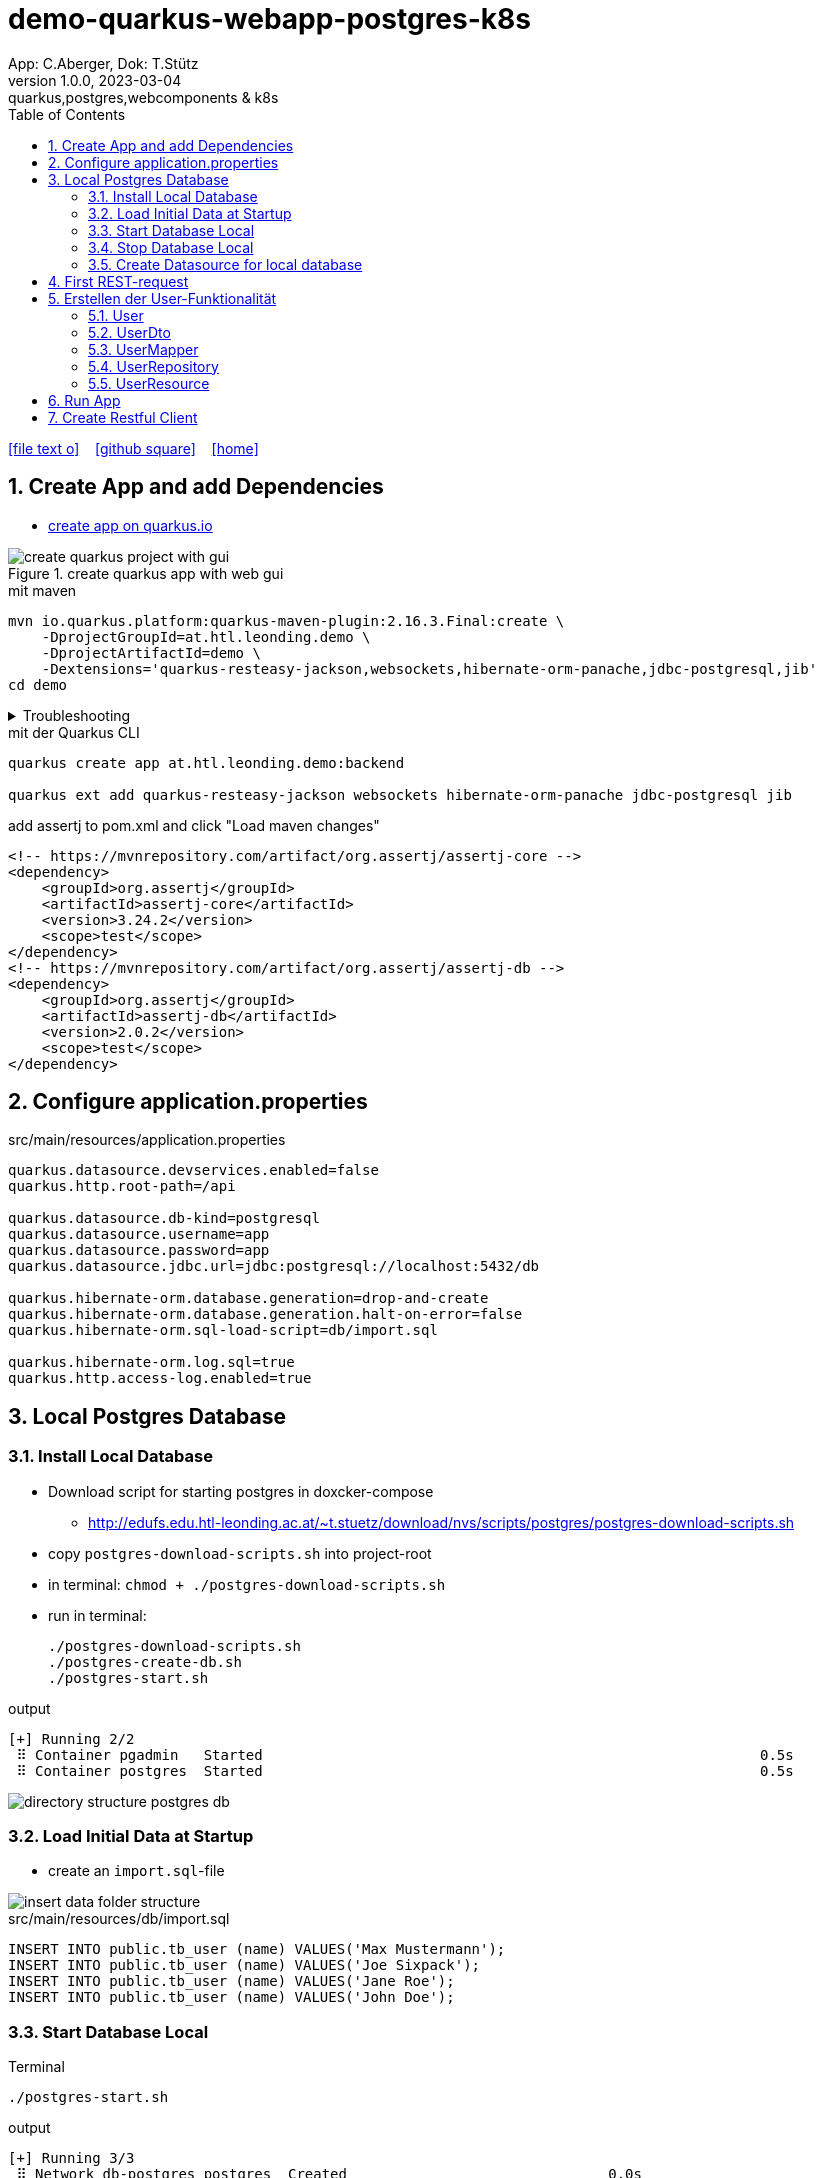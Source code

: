 = demo-quarkus-webapp-postgres-k8s
App: C.Aberger, Dok: T.Stütz
1.0.0, 2023-03-04: quarkus,postgres,webcomponents & k8s
ifndef::imagesdir[:imagesdir: images]
//:toc-placement!:  // prevents the generation of the doc at this position, so it can be printed afterwards
:sourcedir: ../src/main/java
:icons: font
:sectnums:    // Nummerierung der Überschriften / section numbering
:toc: left
:toclevels: 5
:experimental:

// https://mrhaki.blogspot.com/2014/06/awesome-asciidoc-use-link-attributes.html
:linkattrs:

//Need this blank line after ifdef, don't know why...
ifdef::backend-html5[]

// https://fontawesome.com/v4.7.0/icons/
icon:file-text-o[link=https://raw.githubusercontent.com/quarkus-seminar/demo-quarkus-webapp-postgres-k8s/main/asciidocs/index.adoc] ‏ ‏ ‎
icon:github-square[link=https://github.com/quarkus-seminar/demo-quarkus-webapp-postgres-k8s] ‏ ‏ ‎
icon:home[link=https://quarkus-seminar.github.io/demo-quarkus-webapp-postgres-k8s/]
endif::backend-html5[]

// print the toc here (not at the default position)
toc::[]

== Create App and add Dependencies

* https://code.quarkus.io/?g=at.htl.leonding.demo&a=demo&e=resteasy-jackson&e=smallrye-openapi&e=hibernate-orm-panache&e=jdbc-postgresql&e=websockets&e=smallrye-health&e=container-image-jib[create app on quarkus.io^]

.create quarkus app with web gui
image::create-quarkus-project-with-gui.png[]

.mit maven
[source,bash]
----
mvn io.quarkus.platform:quarkus-maven-plugin:2.16.3.Final:create \
    -DprojectGroupId=at.htl.leonding.demo \
    -DprojectArtifactId=demo \
    -Dextensions='quarkus-resteasy-jackson,websockets,hibernate-orm-panache,jdbc-postgresql,jib'
cd demo
----

.Troubleshooting
[%collapsible]
====
* when there is a problem with 3.9.0 use an older one
** https://stackoverflow.com/a/75549674/9818338[^]

.mit maven
[source,bash]
----
/opt/apache-maven-3.8.7/bin/mvn io.quarkus.platform:quarkus-maven-plugin:2.16.3.Final:create \
    -DprojectGroupId=at.htl.leonding.demo \
    -DprojectArtifactId=demo \
    -Dextensions='quarkus-resteasy-jackson,websockets,hibernate-orm-panache,jdbc-postgresql,jib'
cd demo
----
====

.mit der Quarkus CLI
[source,bash]
----
quarkus create app at.htl.leonding.demo:backend

quarkus ext add quarkus-resteasy-jackson websockets hibernate-orm-panache jdbc-postgresql jib
----

.add assertj to pom.xml and click "Load maven changes"
[source,xml]
----
<!-- https://mvnrepository.com/artifact/org.assertj/assertj-core -->
<dependency>
    <groupId>org.assertj</groupId>
    <artifactId>assertj-core</artifactId>
    <version>3.24.2</version>
    <scope>test</scope>
</dependency>
<!-- https://mvnrepository.com/artifact/org.assertj/assertj-db -->
<dependency>
    <groupId>org.assertj</groupId>
    <artifactId>assertj-db</artifactId>
    <version>2.0.2</version>
    <scope>test</scope>
</dependency>
----

== Configure application.properties

.src/main/resources/application.properties
[source,properties]
----
quarkus.datasource.devservices.enabled=false
quarkus.http.root-path=/api

quarkus.datasource.db-kind=postgresql
quarkus.datasource.username=app
quarkus.datasource.password=app
quarkus.datasource.jdbc.url=jdbc:postgresql://localhost:5432/db

quarkus.hibernate-orm.database.generation=drop-and-create
quarkus.hibernate-orm.database.generation.halt-on-error=false
quarkus.hibernate-orm.sql-load-script=db/import.sql

quarkus.hibernate-orm.log.sql=true
quarkus.http.access-log.enabled=true
----

== Local Postgres Database

=== Install Local Database

* Download script for starting postgres in doxcker-compose
** http://edufs.edu.htl-leonding.ac.at/~t.stuetz/download/nvs/scripts/postgres/postgres-download-scripts.sh
* copy `postgres-download-scripts.sh` into project-root
* in terminal: `chmod + ./postgres-download-scripts.sh`
* run in terminal:
+
[source,bash]
----
./postgres-download-scripts.sh
./postgres-create-db.sh
./postgres-start.sh
----

.output
----
[+] Running 2/2
 ⠿ Container pgadmin   Started                                                           0.5s
 ⠿ Container postgres  Started                                                           0.5s
----

image::directory-structure-postgres-db.png[]

=== Load Initial Data at Startup

* create an `import.sql`-file

image::insert-data-folder-structure.png[]


.src/main/resources/db/import.sql
[source,sql]
----
INSERT INTO public.tb_user (name) VALUES('Max Mustermann');
INSERT INTO public.tb_user (name) VALUES('Joe Sixpack');
INSERT INTO public.tb_user (name) VALUES('Jane Roe');
INSERT INTO public.tb_user (name) VALUES('John Doe');
----




=== Start Database Local

.Terminal
----
./postgres-start.sh
----

.output
----
[+] Running 3/3
 ⠿ Network db-postgres_postgres  Created                               0.0s
 ⠿ Container pgadmin             Started                               0.3s
 ⠿ Container postgres            Started                               0.3s
----

=== Stop Database Local

.Terminal
----
./postgres-stop.sh
----

.output
----
[+] Running 3/3
 ⠿ Container pgadmin             Removed                                                                       0.8s
 ⠿ Container postgres            Removed                                                                       0.1s
 ⠿ Network db-postgres_postgres  Removed                                                                       0.0s
----

=== Create Datasource for local database

* When we downloaded and executed the `postgres-download-scripts.sh` we got a file `datasource.txt`

* We open this file

* Copy the whole content kbd:[cmd]+c / kbd:[ctrl]+c

* and insert into

image::datasource-create.png[]

image::datasource-create-settings.png[]

[%collapsible]
====
image::datasource-change-credentials-1.png[]

image::datasource-change-credentials-2.png[]
====

image::datasource-change-test-connection.png[]

image::datasource-table.png[]



== First REST-request

.Endpoint
[source,java]
----
package at.htl.leonding.demo;

import javax.ws.rs.GET;
import javax.ws.rs.Path;
import javax.ws.rs.Produces;
import javax.ws.rs.core.MediaType; // <.>

@Path("/hello")
public class GreetingResource {

    @GET
    @Produces(MediaType.TEXT_PLAIN)
    public String hello() {
        return "Hello RESTEasy";
    }
}
----

<.> Achtung auf den korrekten Import


[source,bash]
----
./mvnw clean quarkus:dev
----

image::http-request-create-environment-file.png[]



image::http-request-environment.png[]

.folder structure
image::http-request-folder.png[]

.run request
image::http-request.png[]

image::http-request-result.png[]


== Erstellen der User-Funktionalität

* Wir werden nun folgende Struktur erstellen:

image::package-structure-by-feature.png[]

* Dabei werden die Klassen nicht entsprechend ihres Layers, sondern entsprechend der features gegliedert

* https://medium.com/sahibinden-technology/package-by-layer-vs-package-by-feature-7e89cde2ae3a[Package by Layer vs Package by Feature^]

=== User

[source,java]
----
package at.htl.leonding.demo.entity.user;

public class User {

    Long id;
    String name;

}
----

* cursor auf Feldnamen setzen
* encapsulate fields kbd:[Strg] + kbd:[T]

image::refactor-encapsulate-fields.png[]

* Generieren der Constructors
** kbd:[Alt] + kbd:[Einf] / kbd:[⌘] + kbd:[N]

[source,java]
----
package at.htl.leonding.demo.entity.user;

public class User {

    private Long id;
    private String name;

    //region Constructors
    public User() {
    }

    public User(String name) {
        this.name = name;
    }
    //endregion

    //region getter and setter
    public Long getId() {
        return id;
    }

    public void setId(Long id) {
        this.id = id;
    }

    public String getName() {
        return name;
    }

    public void setName(String name) {
        this.name = name;
    }
    //endregion
}
----

* add jpa-annotations

[source,java]
----
package at.htl.leonding.demo.entity.user;

import javax.persistence.*;

@Entity
@Table(name = "TB_USER")
public class User {

    @Id
    @GeneratedValue(strategy = GenerationType.IDENTITY)
    private Long id;
    private String name;

    //region Constructors
    public User() {
    }

    public User(String name) {
        this.name = name;
    }
    //endregion

    //region getter and setter
    public Long getId() {
        return id;
    }

    public void setId(Long id) {
        this.id = id;
    }

    public String getName() {
        return name;
    }

    public void setName(String name) {
        this.name = name;
    }
    //endregion

    @Override
    public String toString() {
        return String.format("%d: %s", id, name);
    }

}
----

=== UserDto

Dto's (data transfer objects) werden verwendet, um mehrere Daten (entities) in einem einzigen (teuren) Aufruf zu bündeln. Ein weiterer Vorteil ist, dass ev. vertrauliche Daten der Entities nicht exponiert werden.
(siehe auch https://de.wikipedia.org/wiki/Transferobjekt[1^],
https://en.wikipedia.org/wiki/Data_transfer_object[2^],
https://www.baeldung.com/java-dto-pattern[3^])

[source,java]
----
package at.htl.leonding.demo.entity.user;

public record UserDto (int id, String name) { }
----

=== UserMapper

[source,java]
----
package at.htl.leonding.demo.entity.user;

import javax.enterprise.context.ApplicationScoped;

@ApplicationScoped
public class UserMapper {
    public UserDto toResource(User user) {
        return new UserDto(user.getId(), user.getName());
    }
}
----

=== UserRepository

[source,java]
----
package at.htl.leonding.demo.entity.user;

import io.quarkus.hibernate.orm.panache.PanacheRepository;
import javax.enterprise.context.ApplicationScoped;

@ApplicationScoped
public class UserRepository implements PanacheRepository<User> {
}
----

=== UserResource

image::userresource-getusers.png[]

IMPORTANT: Beachte die Anzeige der Rückgabetypen von IntelliJ. Daher sind die Zeilenschaltungen sehr vorteilhaft

[source,java]
----
package at.htl.leonding.demo.entity.user;

import javax.inject.Inject;
import javax.ws.rs.GET;
import javax.ws.rs.Path;
import java.util.List;
import java.util.stream.Collectors;

@Path("/user")
public class UserResource {
    @Inject
    UserRepository userRepository;

    @Inject
    UserMapper userMapper;

    @GET
    public List<UserDto> getUsers() {
        return userRepository
                .findAll()
                .stream()
                .map(
                        user -> userMapper.toResource(user)
                )
                .collect(Collectors.toList());
    }
}
----

== Run App

.Terminal
[source,bash]
----
./postgres-start.sh
----

.output
[%collapsible]
====
----
[INFO] Scanning for projects...
[INFO]
[INFO] --------------------< at.htl.leonding.demo:backend >--------------------
[INFO] Building backend 1.0.0-SNAPSHOT
[INFO] --------------------------------[ jar ]---------------------------------
[INFO]
[INFO] --- maven-clean-plugin:2.5:clean (default-clean) @ backend ---
[INFO] Deleting /Users/stuetz/work/2023-quarkus-ph-seminar/_tag2/backend/target
[INFO]
[INFO] --- quarkus-maven-plugin:2.16.4.Final:dev (default-cli) @ backend ---
[INFO] Invoking org.apache.maven.plugins:maven-resources-plugin:2.6:resources @ backend
[INFO] Using 'UTF-8' encoding to copy filtered resources.
[INFO] Copying 3 resources
[INFO] Invoking io.quarkus.platform:quarkus-maven-plugin:2.16.4.Final:generate-code @ backend
[INFO] Invoking org.apache.maven.plugins:maven-compiler-plugin:3.10.1:compile @ backend
[INFO] Changes detected - recompiling the module!
[INFO] Compiling 6 source files to /Users/stuetz/work/2023-quarkus-ph-seminar/_tag2/backend/target/classes
[INFO] Invoking org.apache.maven.plugins:maven-resources-plugin:2.6:testResources @ backend
[INFO] Using 'UTF-8' encoding to copy filtered resources.
[INFO] skip non existing resourceDirectory /Users/stuetz/work/2023-quarkus-ph-seminar/_tag2/backend/src/test/resources
[INFO] Invoking io.quarkus.platform:quarkus-maven-plugin:2.16.4.Final:generate-code-tests @ backend
[INFO] Invoking org.apache.maven.plugins:maven-compiler-plugin:3.10.1:testCompile @ backend
[INFO] Changes detected - recompiling the module!
[INFO] Compiling 2 source files to /Users/stuetz/work/2023-quarkus-ph-seminar/_tag2/backend/target/test-classes
Listening for transport dt_socket at address: 5005
Hibernate:

    drop table if exists TB_USER cascade
__  ____  __  _____   ___  __ ____  ______
 --/ __ \/ / / / _ | / _ \/ //_/ / / / __/
 -/ /_/ / /_/ / __ |/ , _/ ,< / /_/ /\ \
--\___\_\____/_/ |_/_/|_/_/|_|\____/___/
2023-03-04 13:55:24,750 WARN  [org.hib.eng.jdb.spi.SqlExceptionHelper] (JPA Startup Thread) SQL Warning Code: 0, SQLState: 00000

2023-03-04 13:55:24,751 WARN  [org.hib.eng.jdb.spi.SqlExceptionHelper] (JPA Startup Thread) table "tb_user" does not exist, skipping
Hibernate:

    create table TB_USER (
       id int8 generated by default as identity,
        name varchar(255),
        primary key (id)
    )

Hibernate:
    INSERT INTO public.tb_user (name) VALUES('Max Mustermann')
Hibernate:
    INSERT INTO public.tb_user (name) VALUES('Joe Sixpack')
Hibernate:
    INSERT INTO public.tb_user (name) VALUES('Jane Roe')
Hibernate:
    INSERT INTO public.tb_user (name) VALUES('John Doe')
2023-03-04 13:55:24,870 INFO  [io.quarkus] (Quarkus Main Thread) backend 1.0.0-SNAPSHOT on JVM (powered by Quarkus 2.16.4.Final) started in 1.778s. Listening on: http://localhost:8080
2023-03-04 13:55:24,871 INFO  [io.quarkus] (Quarkus Main Thread) Profile dev activated. Live Coding activated.
2023-03-04 13:55:24,871 INFO  [io.quarkus] (Quarkus Main Thread) Installed features: [agroal, cdi, hibernate-orm, hibernate-orm-panache, jdbc-postgresql, narayana-jta, resteasy, resteasy-jackson, smallrye-context-propagation, vertx, websockets, websockets-client]

--
Tests paused
Press [r] to resume testing, [o] Toggle test output, [:] for the terminal, [h] for more options>
----
====

== Create Restful Client

.http-requests/requests.http
[source]
----
GET {{local}}/user

###
----
image::rest-client-get-user.png[]













